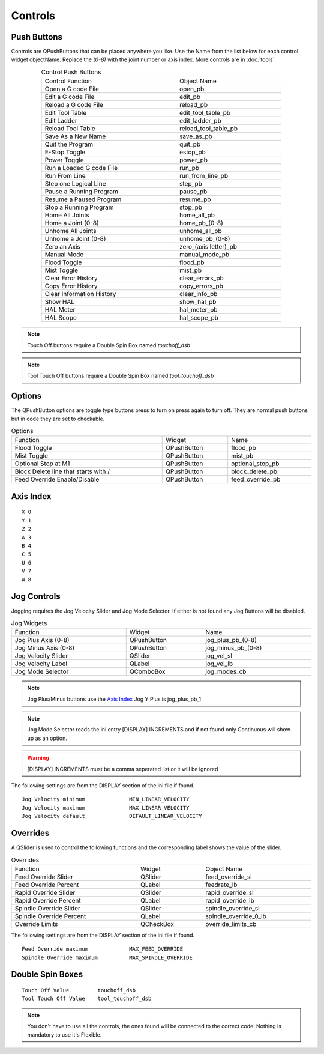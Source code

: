 Controls
========

Push Buttons
------------

Controls are QPushButtons that can be placed anywhere you like. Use the Name
from the list below for each control widget objectName. Replace the `(0-8)` with
the joint number or axis index. More controls are in :doc:`tools`

.. csv-table:: Control Push Buttons
   :width: 80%
   :align: center

	Control Function, Object Name
	Open a G code File, open_pb
	Edit a G code File, edit_pb
	Reload a G code File, reload_pb
	Edit Tool Table, edit_tool_table_pb
	Edit Ladder, edit_ladder_pb
	Reload Tool Table, reload_tool_table_pb
	Save As a New Name, save_as_pb
	Quit the Program, quit_pb
	E-Stop Toggle, estop_pb
	Power Toggle, power_pb
	Run a Loaded G code File, run_pb
	Run From Line, run_from_line_pb
	Step one Logical Line, step_pb
	Pause a Running Program, pause_pb
	Resume a Paused Program, resume_pb
	Stop a Running Program, stop_pb
	Home All Joints, home_all_pb
	Home a Joint (0-8), home_pb_(0-8)
	Unhome All Joints, unhome_all_pb
	Unhome a Joint (0-8), unhome_pb_(0-8)
	Zero an Axis, zero_(axis letter)_pb
	Manual Mode, manual_mode_pb
	Flood Toggle, flood_pb
	Mist Toggle, mist_pb
	Clear Error History, clear_errors_pb
	Copy Error History, copy_errors_pb
	Clear Information History, clear_info_pb
	Show HAL, show_hal_pb
	HAL Meter, hal_meter_pb
	HAL Scope, hal_scope_pb

.. image:: /images/controls-01.png
   :align: center

.. note:: Touch Off buttons require a Double Spin Box named `touchoff_dsb`

.. note:: Tool Touch Off buttons require a Double Spin Box named `tool_touchoff_dsb`

Options
-------

The QPushButton options are toggle type buttons press to turn on press again to
turn off. They are normal push buttons but in code they are set to checkable.

.. csv-table:: Options
   :width: 100%
   :align: left

	Function, Widget, Name
	Flood Toggle, QPushButton, flood_pb
	Mist Toggle, QPushButton, mist_pb
	Optional Stop at M1, QPushButton, optional_stop_pb
	Block Delete line that starts with /, QPushButton, block_delete_pb
	Feed Override Enable/Disable, QPushButton, feed_override_pb

Axis Index
----------
::

	X 0
	Y 1
	Z 2 
	A 3
	B 4
	C 5
	U 6
	V 7
	W 8

Jog Controls
------------

Jogging requires the Jog Velocity Slider and Jog Mode Selector. If either is not
found any Jog Buttons will be disabled.

.. csv-table:: Jog Widgets
   :width: 100%
   :align: left

	Function, Widget, Name
	Jog Plus Axis (0-8), QPushButton,jog_plus_pb_(0-8)
	Jog Minus Axis (0-8), QPushButton, jog_minus_pb_(0-8)
	Jog Velocity Slider, QSlider, jog_vel_sl
	Jog Velocity Label, QLabel, jog_vel_lb
	Jog Mode Selector, QComboBox, jog_modes_cb

.. note:: Jog Plus/Minus buttons use the `Axis Index`_ Jog Y Plus is jog_plus_pb_1

.. note:: Jog Mode Selector reads the ini entry [DISPLAY] INCREMENTS and if not
   found only Continuous will show up as an option.

.. warning:: [DISPLAY] INCREMENTS must be a comma seperated list or it will be
   ignored

The following settings are from the DISPLAY section of the ini file if found.
::

	Jog Velocity minimum              MIN_LINEAR_VELOCITY
	Jog Velocity maximum              MAX_LINEAR_VELOCITY
	Jog Velocity default              DEFAULT_LINEAR_VELOCITY


Overrides
---------

A QSlider is used to control the following functions and the corresponding label
shows the value of the slider.

.. csv-table:: Overrides
   :width: 100%
   :align: left

	Function, Widget, Object Name
	Feed Override Slider, QSlider, feed_override_sl
	Feed Override Percent, QLabel, feedrate_lb
	Rapid Override Slider, QSlider, rapid_override_sl
	Rapid Override Percent, QLabel, rapid_override_lb
	Spindle Override Slider, QSlider, spindle_override_sl
	Spindle Override Percent, QLabel, spindle_override_0_lb
	Override Limits, QCheckBox, override_limits_cb

The following settings are from the DISPLAY section of the ini file if found.
::

	Feed Override maximum             MAX_FEED_OVERRIDE
	Spindle Override maximum          MAX_SPINDLE_OVERRIDE

Double Spin Boxes
-----------------
::

	Touch Off Value         touchoff_dsb
	Tool Touch Off Value    tool_touchoff_dsb

.. note:: You don't have to use all the controls, the ones found will be
   connected to the correct code. Nothing is mandatory to use it's Flexible.

